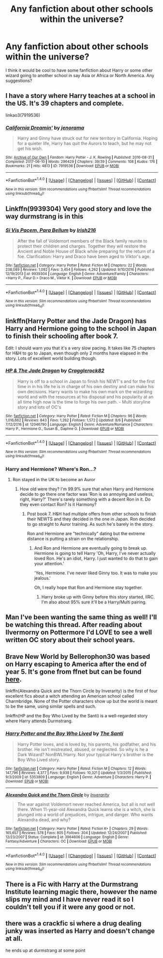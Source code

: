 #+TITLE: Any fanfiction about other schools within the universe?

* Any fanfiction about other schools within the universe?
:PROPERTIES:
:Author: ParkJiSung777
:Score: 6
:DateUnix: 1503081423.0
:DateShort: 2017-Aug-18
:END:
I think it would be cool to have some fanfiction about Harry or some other wizard going to another school in say Asia or Africa or North America. Any suggestions?


** I have a story where Harry teaches at a school in the US. It's 39 chapters and complete.

linkao3(7919536)
:PROPERTIES:
:Author: jenorama_CA
:Score: 3
:DateUnix: 1503084536.0
:DateShort: 2017-Aug-18
:END:

*** [[http://archiveofourown.org/works/7919536][*/California Dreamin'/*]] by [[http://www.archiveofourown.org/users/jenorama/pseuds/jenorama][/jenorama/]]

#+begin_quote
  Harry and Ginny have struck out for new territory in California. Hoping for a quieter life, Harry has quit the Aurors to teach, but he may not get his wish.
#+end_quote

^{/Site/: [[http://www.archiveofourown.org/][Archive of Our Own]] *|* /Fandom/: Harry Potter - J. K. Rowling *|* /Published/: 2016-08-31 *|* /Completed/: 2017-06-10 *|* /Words/: 296429 *|* /Chapters/: 39/39 *|* /Comments/: 108 *|* /Kudos/: 176 *|* /Bookmarks/: 21 *|* /Hits/: 4813 *|* /ID/: 7919536 *|* /Download/: [[http://archiveofourown.org/downloads/je/jenorama/7919536/California%20Dreamin.epub?updated_at=1497118935][EPUB]] or [[http://archiveofourown.org/downloads/je/jenorama/7919536/California%20Dreamin.mobi?updated_at=1497118935][MOBI]]}

--------------

*FanfictionBot*^{1.4.0} *|* [[[https://github.com/tusing/reddit-ffn-bot/wiki/Usage][Usage]]] | [[[https://github.com/tusing/reddit-ffn-bot/wiki/Changelog][Changelog]]] | [[[https://github.com/tusing/reddit-ffn-bot/issues/][Issues]]] | [[[https://github.com/tusing/reddit-ffn-bot/][GitHub]]] | [[[https://www.reddit.com/message/compose?to=tusing][Contact]]]

^{/New in this version: Slim recommendations using/ ffnbot!slim! /Thread recommendations using/ linksub(thread_id)!}
:PROPERTIES:
:Author: FanfictionBot
:Score: 3
:DateUnix: 1503084556.0
:DateShort: 2017-Aug-18
:END:


** Linkffn(9939304) Very good story and love the way durmstrang is in this
:PROPERTIES:
:Author: IrishNewton
:Score: 2
:DateUnix: 1503126667.0
:DateShort: 2017-Aug-19
:END:

*** [[http://www.fanfiction.net/s/9939304/1/][*/Si Vis Pacem, Para Bellum/*]] by [[https://www.fanfiction.net/u/2037398/Irish216][/Irish216/]]

#+begin_quote
  After the fall of Voldemort members of the Black family reunite to protect their children and charges. Together they will restore the Ancient and Noble House of Black while preparing for the return of a foe. Clarification: Harry and Draco have been aged to Viktor's age.
#+end_quote

^{/Site/: [[http://www.fanfiction.net/][fanfiction.net]] *|* /Category/: Harry Potter *|* /Rated/: Fiction M *|* /Chapters/: 22 *|* /Words/: 238,089 *|* /Reviews/: 1,092 *|* /Favs/: 3,454 *|* /Follows/: 4,262 *|* /Updated/: 9/10/2016 *|* /Published/: 12/19/2013 *|* /id/: 9939304 *|* /Language/: English *|* /Genre/: Adventure/Family *|* /Characters/: <Harry P., Fleur D.> Draco M., Viktor K. *|* /Download/: [[http://www.ff2ebook.com/old/ffn-bot/index.php?id=9939304&source=ff&filetype=epub][EPUB]] or [[http://www.ff2ebook.com/old/ffn-bot/index.php?id=9939304&source=ff&filetype=mobi][MOBI]]}

--------------

*FanfictionBot*^{1.4.0} *|* [[[https://github.com/tusing/reddit-ffn-bot/wiki/Usage][Usage]]] | [[[https://github.com/tusing/reddit-ffn-bot/wiki/Changelog][Changelog]]] | [[[https://github.com/tusing/reddit-ffn-bot/issues/][Issues]]] | [[[https://github.com/tusing/reddit-ffn-bot/][GitHub]]] | [[[https://www.reddit.com/message/compose?to=tusing][Contact]]]

^{/New in this version: Slim recommendations using/ ffnbot!slim! /Thread recommendations using/ linksub(thread_id)!}
:PROPERTIES:
:Author: FanfictionBot
:Score: 1
:DateUnix: 1503126683.0
:DateShort: 2017-Aug-19
:END:


** linkffn(Harry Potter and the Jade Dragon) has Harry and Hermione going to the school in Japan to finish their schooling after book 7.

Edit: I should warn you that it's a very slow pacing. It takes like 75 chapters for H&H to go to Japan, even though only 2 months have elapsed in the story. Lots of excellent world building though.
:PROPERTIES:
:Author: Freshenstein
:Score: 1
:DateUnix: 1503089623.0
:DateShort: 2017-Aug-19
:END:

*** [[http://www.fanfiction.net/s/12046790/1/][*/HP & The Jade Dragon/*]] by [[https://www.fanfiction.net/u/7979785/Cragglerock82][/Cragglerock82/]]

#+begin_quote
  Harry is off to a school in Japan to finish his NEWT's and for the first time in in his life he is in charge of his own destiny and can make his own decisions. Harry wants to make his own mark on the wizarding world and with the resources at his disposal and his popularity at an all time high now is the time to forge his own path. - Multi storyline story and lots of OC's
#+end_quote

^{/Site/: [[http://www.fanfiction.net/][fanfiction.net]] *|* /Category/: Harry Potter *|* /Rated/: Fiction M *|* /Chapters/: 96 *|* /Words/: 1,016,662 *|* /Reviews/: 843 *|* /Favs/: 1,262 *|* /Follows/: 1,572 *|* /Updated/: 8/6 *|* /Published/: 7/12/2016 *|* /id/: 12046790 *|* /Language/: English *|* /Genre/: Adventure/Romance *|* /Characters/: Harry P., Hermione G., Susan B., Daphne G. *|* /Download/: [[http://www.ff2ebook.com/old/ffn-bot/index.php?id=12046790&source=ff&filetype=epub][EPUB]] or [[http://www.ff2ebook.com/old/ffn-bot/index.php?id=12046790&source=ff&filetype=mobi][MOBI]]}

--------------

*FanfictionBot*^{1.4.0} *|* [[[https://github.com/tusing/reddit-ffn-bot/wiki/Usage][Usage]]] | [[[https://github.com/tusing/reddit-ffn-bot/wiki/Changelog][Changelog]]] | [[[https://github.com/tusing/reddit-ffn-bot/issues/][Issues]]] | [[[https://github.com/tusing/reddit-ffn-bot/][GitHub]]] | [[[https://www.reddit.com/message/compose?to=tusing][Contact]]]

^{/New in this version: Slim recommendations using/ ffnbot!slim! /Thread recommendations using/ linksub(thread_id)!}
:PROPERTIES:
:Author: FanfictionBot
:Score: 1
:DateUnix: 1503089643.0
:DateShort: 2017-Aug-19
:END:


*** Harry and Hermione? Where's Ron...?
:PROPERTIES:
:Score: 1
:DateUnix: 1503223921.0
:DateShort: 2017-Aug-20
:END:

**** Ron stayed in the UK to become an Auror
:PROPERTIES:
:Author: Freshenstein
:Score: 1
:DateUnix: 1503236463.0
:DateShort: 2017-Aug-20
:END:

***** How old were they? I'm 99.9% sure that when Harry and Hermione decide to go there one factor was 'Ron is so annoying and useless, right, Harry?' There's rarely something with a decent Ron in it. Do they even contact Ron? Is it Harmony?
:PROPERTIES:
:Score: 1
:DateUnix: 1503238073.0
:DateShort: 2017-Aug-20
:END:

****** Post book 7. H&H had multiple offers from other schools to finish their NEWTS and they decided in the one in Japan. Ron decided to go straight to Auror training. As such he's barely in the story.

Ron and Hermione are "technically" dating but the extreme distance is putting a strain on the relationship.
:PROPERTIES:
:Author: Freshenstein
:Score: 1
:DateUnix: 1503238505.0
:DateShort: 2017-Aug-20
:END:

******* And Ron and Hermione are eventually going to break up. Hermione is going to tell Harry 'Oh, Harry, I've never actually loved Ron. He's an idiot, Harry. I just wanted to do that to gain your attention.'

'Yes, Hermione. I've never liked Ginny too. It was to make you jealous.'

Oh, I really hope that Ron and Hermione stay together.
:PROPERTIES:
:Score: 1
:DateUnix: 1503238665.0
:DateShort: 2017-Aug-20
:END:

******** Harry broke up with Ginny before this story started, IIRC. I'm also about 95% sure it'll be a Harry/Multi pairing.
:PROPERTIES:
:Author: Freshenstein
:Score: 1
:DateUnix: 1503240071.0
:DateShort: 2017-Aug-20
:END:


** Man I've been wanting the same thing as well! I'll be watching this thread. After reading about Ilvermorny on Pottermore I'd LOVE to see a well written OC story about their school years.
:PROPERTIES:
:Author: ice_bear_hates_butts
:Score: 1
:DateUnix: 1503161581.0
:DateShort: 2017-Aug-19
:END:


** Brave New World by Bellerophon30 was based on Harry escaping to America after the end of year 5. It's gone from ffnet but can be found [[http://www.ultimatehpfanfiction.com/ofc/bnw/a/0/The+Brave+New+World/bellerophon30/40][here]].

linkffn(Alexandra Quick and the Thorn Circle by Inverarity) is the first of four excellent fics about a witch attending an American school called Charmbridge. None of the Potter characters show up but the world is meant to be the same, using similar spells and such.

linkffn(HP and the Boy Who Lived by the Santi) is a well-regarded story where Harry attends Durmstrang.
:PROPERTIES:
:Author: wordhammer
:Score: 1
:DateUnix: 1503164838.0
:DateShort: 2017-Aug-19
:END:

*** [[http://www.fanfiction.net/s/5353809/1/][*/Harry Potter and the Boy Who Lived/*]] by [[https://www.fanfiction.net/u/1239654/The-Santi][/The Santi/]]

#+begin_quote
  Harry Potter loves, and is loved by, his parents, his godfather, and his brother. He isn't mistreated, abused, or neglected. So why is he a Dark Wizard? NonBWL!Harry. Not your typical Harry's brother is the Boy Who Lived story.
#+end_quote

^{/Site/: [[http://www.fanfiction.net/][fanfiction.net]] *|* /Category/: Harry Potter *|* /Rated/: Fiction M *|* /Chapters/: 12 *|* /Words/: 147,796 *|* /Reviews/: 4,377 *|* /Favs/: 9,938 *|* /Follows/: 10,321 *|* /Updated/: 1/3/2015 *|* /Published/: 9/3/2009 *|* /id/: 5353809 *|* /Language/: English *|* /Genre/: Adventure *|* /Characters/: Harry P. *|* /Download/: [[http://www.ff2ebook.com/old/ffn-bot/index.php?id=5353809&source=ff&filetype=epub][EPUB]] or [[http://www.ff2ebook.com/old/ffn-bot/index.php?id=5353809&source=ff&filetype=mobi][MOBI]]}

--------------

[[http://www.fanfiction.net/s/3964606/1/][*/Alexandra Quick and the Thorn Circle/*]] by [[https://www.fanfiction.net/u/1374917/Inverarity][/Inverarity/]]

#+begin_quote
  The war against Voldemort never reached America, but all is not well there. When 11-year-old Alexandra Quick learns she is a witch, she is plunged into a world of prejudices, intrigue, and danger. Who wants Alexandra dead, and why?
#+end_quote

^{/Site/: [[http://www.fanfiction.net/][fanfiction.net]] *|* /Category/: Harry Potter *|* /Rated/: Fiction K+ *|* /Chapters/: 29 *|* /Words/: 165,657 *|* /Reviews/: 578 *|* /Favs/: 805 *|* /Follows/: 304 *|* /Updated/: 12/24/2007 *|* /Published/: 12/23/2007 *|* /Status/: Complete *|* /id/: 3964606 *|* /Language/: English *|* /Genre/: Fantasy/Adventure *|* /Characters/: OC *|* /Download/: [[http://www.ff2ebook.com/old/ffn-bot/index.php?id=3964606&source=ff&filetype=epub][EPUB]] or [[http://www.ff2ebook.com/old/ffn-bot/index.php?id=3964606&source=ff&filetype=mobi][MOBI]]}

--------------

*FanfictionBot*^{1.4.0} *|* [[[https://github.com/tusing/reddit-ffn-bot/wiki/Usage][Usage]]] | [[[https://github.com/tusing/reddit-ffn-bot/wiki/Changelog][Changelog]]] | [[[https://github.com/tusing/reddit-ffn-bot/issues/][Issues]]] | [[[https://github.com/tusing/reddit-ffn-bot/][GitHub]]] | [[[https://www.reddit.com/message/compose?to=tusing][Contact]]]

^{/New in this version: Slim recommendations using/ ffnbot!slim! /Thread recommendations using/ linksub(thread_id)!}
:PROPERTIES:
:Author: FanfictionBot
:Score: 1
:DateUnix: 1503164888.0
:DateShort: 2017-Aug-19
:END:


** There is a Fic with Harry at the Durmstrang Institute learning magic there, however the name slips my mind and I have never read it so I couldn't tell you if it were any good or not.
:PROPERTIES:
:Author: incognito6669
:Score: 1
:DateUnix: 1503110964.0
:DateShort: 2017-Aug-19
:END:


** there was a crackfic si where a drug dealing junky was inserted as Harry and doesn't change at all.

he ends up at durmstrang at some point
:PROPERTIES:
:Author: ForumWarrior
:Score: 0
:DateUnix: 1503102506.0
:DateShort: 2017-Aug-19
:END:

